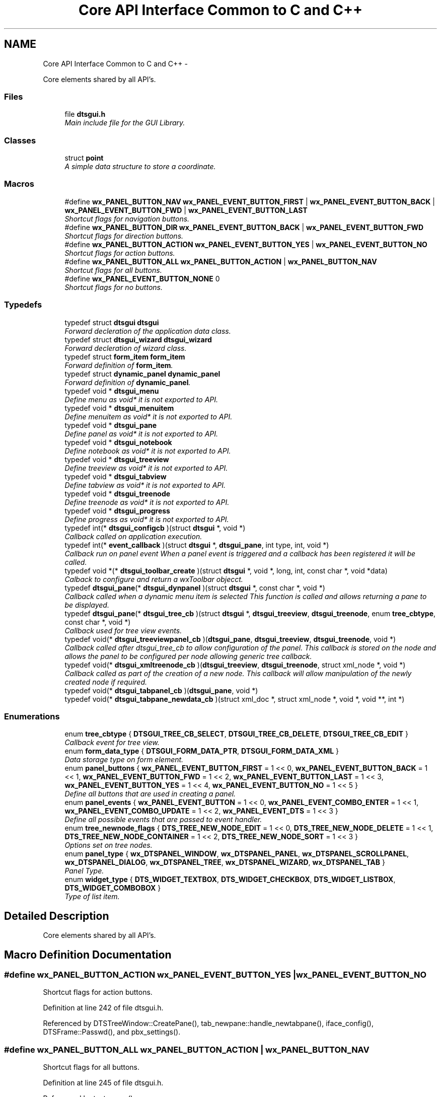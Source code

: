 .TH "Core API Interface Common to C and C++" 3 "Thu Oct 10 2013" "Version 0.00" "DTS Application wxWidgets GUI Library" \" -*- nroff -*-
.ad l
.nh
.SH NAME
Core API Interface Common to C and C++ \- 
.PP
Core elements shared by all API's\&.  

.SS "Files"

.in +1c
.ti -1c
.RI "file \fBdtsgui\&.h\fP"
.br
.RI "\fIMain include file for the GUI Library\&. \fP"
.in -1c
.SS "Classes"

.in +1c
.ti -1c
.RI "struct \fBpoint\fP"
.br
.RI "\fIA simple data structure to store a coordinate\&. \fP"
.in -1c
.SS "Macros"

.in +1c
.ti -1c
.RI "#define \fBwx_PANEL_BUTTON_NAV\fP   \fBwx_PANEL_EVENT_BUTTON_FIRST\fP | \fBwx_PANEL_EVENT_BUTTON_BACK\fP | \fBwx_PANEL_EVENT_BUTTON_FWD\fP | \fBwx_PANEL_EVENT_BUTTON_LAST\fP"
.br
.RI "\fIShortcut flags for navigation buttons\&. \fP"
.ti -1c
.RI "#define \fBwx_PANEL_BUTTON_DIR\fP   \fBwx_PANEL_EVENT_BUTTON_BACK\fP | \fBwx_PANEL_EVENT_BUTTON_FWD\fP"
.br
.RI "\fIShortcut flags for direction buttons\&. \fP"
.ti -1c
.RI "#define \fBwx_PANEL_BUTTON_ACTION\fP   \fBwx_PANEL_EVENT_BUTTON_YES\fP | \fBwx_PANEL_EVENT_BUTTON_NO\fP"
.br
.RI "\fIShortcut flags for action buttons\&. \fP"
.ti -1c
.RI "#define \fBwx_PANEL_BUTTON_ALL\fP   \fBwx_PANEL_BUTTON_ACTION\fP | \fBwx_PANEL_BUTTON_NAV\fP"
.br
.RI "\fIShortcut flags for all buttons\&. \fP"
.ti -1c
.RI "#define \fBwx_PANEL_EVENT_BUTTON_NONE\fP   0"
.br
.RI "\fIShortcut flags for no buttons\&. \fP"
.in -1c
.SS "Typedefs"

.in +1c
.ti -1c
.RI "typedef struct \fBdtsgui\fP \fBdtsgui\fP"
.br
.RI "\fIForward decleration of the application data class\&. \fP"
.ti -1c
.RI "typedef struct \fBdtsgui_wizard\fP \fBdtsgui_wizard\fP"
.br
.RI "\fIForward decleration of wizard class\&. \fP"
.ti -1c
.RI "typedef struct \fBform_item\fP \fBform_item\fP"
.br
.RI "\fIForward definition of \fBform_item\fP\&. \fP"
.ti -1c
.RI "typedef struct \fBdynamic_panel\fP \fBdynamic_panel\fP"
.br
.RI "\fIForward definition of \fBdynamic_panel\fP\&. \fP"
.ti -1c
.RI "typedef void * \fBdtsgui_menu\fP"
.br
.RI "\fIDefine menu as void* it is not exported to API\&. \fP"
.ti -1c
.RI "typedef void * \fBdtsgui_menuitem\fP"
.br
.RI "\fIDefine menuitem as void* it is not exported to API\&. \fP"
.ti -1c
.RI "typedef void * \fBdtsgui_pane\fP"
.br
.RI "\fIDefine panel as void* it is not exported to API\&. \fP"
.ti -1c
.RI "typedef void * \fBdtsgui_notebook\fP"
.br
.RI "\fIDefine notebook as void* it is not exported to API\&. \fP"
.ti -1c
.RI "typedef void * \fBdtsgui_treeview\fP"
.br
.RI "\fIDefine treeview as void* it is not exported to API\&. \fP"
.ti -1c
.RI "typedef void * \fBdtsgui_tabview\fP"
.br
.RI "\fIDefine tabview as void* it is not exported to API\&. \fP"
.ti -1c
.RI "typedef void * \fBdtsgui_treenode\fP"
.br
.RI "\fIDefine treenode as void* it is not exported to API\&. \fP"
.ti -1c
.RI "typedef void * \fBdtsgui_progress\fP"
.br
.RI "\fIDefine progress as void* it is not exported to API\&. \fP"
.ti -1c
.RI "typedef int(* \fBdtsgui_configcb\fP )(struct \fBdtsgui\fP *, void *)"
.br
.RI "\fICallback called on application execution\&. \fP"
.ti -1c
.RI "typedef int(* \fBevent_callback\fP )(struct \fBdtsgui\fP *, \fBdtsgui_pane\fP, int type, int, void *)"
.br
.RI "\fICallback run on panel event When a panel event is triggered and a callback has been registered it will be called\&. \fP"
.ti -1c
.RI "typedef void *(* \fBdtsgui_toolbar_create\fP )(struct \fBdtsgui\fP *, void *, long, int, const char *, void *data)"
.br
.RI "\fICalback to configure and return a wxToolbar objecct\&. \fP"
.ti -1c
.RI "typedef \fBdtsgui_pane\fP(* \fBdtsgui_dynpanel\fP )(struct \fBdtsgui\fP *, const char *, void *)"
.br
.RI "\fICallback called when a dynamic menu item is selected This function is called and allows returning a pane to be displayed\&. \fP"
.ti -1c
.RI "typedef \fBdtsgui_pane\fP(* \fBdtsgui_tree_cb\fP )(struct \fBdtsgui\fP *, \fBdtsgui_treeview\fP, \fBdtsgui_treenode\fP, enum \fBtree_cbtype\fP, const char *, void *)"
.br
.RI "\fICallback used for tree view events\&. \fP"
.ti -1c
.RI "typedef void(* \fBdtsgui_treeviewpanel_cb\fP )(\fBdtsgui_pane\fP, \fBdtsgui_treeview\fP, \fBdtsgui_treenode\fP, void *)"
.br
.RI "\fICallback called after dtsgui_tree_cb to allow configuration of the panel\&. This callback is stored on the node and allows the panel to be configured per node allowing generic tree callback\&. \fP"
.ti -1c
.RI "typedef void(* \fBdtsgui_xmltreenode_cb\fP )(\fBdtsgui_treeview\fP, \fBdtsgui_treenode\fP, struct xml_node *, void *)"
.br
.RI "\fICallback called as part of the creation of a new node\&. This callback will allow manipulation of the newly created node if required\&. \fP"
.ti -1c
.RI "typedef void(* \fBdtsgui_tabpanel_cb\fP )(\fBdtsgui_pane\fP, void *)"
.br
.ti -1c
.RI "typedef void(* \fBdtsgui_tabpane_newdata_cb\fP )(struct xml_doc *, struct xml_node *, void *, void **, int *)"
.br
.in -1c
.SS "Enumerations"

.in +1c
.ti -1c
.RI "enum \fBtree_cbtype\fP { \fBDTSGUI_TREE_CB_SELECT\fP, \fBDTSGUI_TREE_CB_DELETE\fP, \fBDTSGUI_TREE_CB_EDIT\fP }"
.br
.RI "\fICallback event for tree view\&. \fP"
.ti -1c
.RI "enum \fBform_data_type\fP { \fBDTSGUI_FORM_DATA_PTR\fP, \fBDTSGUI_FORM_DATA_XML\fP }"
.br
.RI "\fIData storage type on form element\&. \fP"
.ti -1c
.RI "enum \fBpanel_buttons\fP { \fBwx_PANEL_EVENT_BUTTON_FIRST\fP = 1 << 0, \fBwx_PANEL_EVENT_BUTTON_BACK\fP = 1 << 1, \fBwx_PANEL_EVENT_BUTTON_FWD\fP = 1 << 2, \fBwx_PANEL_EVENT_BUTTON_LAST\fP = 1 << 3, \fBwx_PANEL_EVENT_BUTTON_YES\fP = 1 << 4, \fBwx_PANEL_EVENT_BUTTON_NO\fP = 1 << 5 }"
.br
.RI "\fIDefine all buttons that are used in creating a panel\&. \fP"
.ti -1c
.RI "enum \fBpanel_events\fP { \fBwx_PANEL_EVENT_BUTTON\fP = 1 << 0, \fBwx_PANEL_EVENT_COMBO_ENTER\fP = 1 << 1, \fBwx_PANEL_EVENT_COMBO_UPDATE\fP = 1 << 2, \fBwx_PANEL_EVENT_DTS\fP = 1 << 3 }"
.br
.RI "\fIDefine all possible events that are passed to event handler\&. \fP"
.ti -1c
.RI "enum \fBtree_newnode_flags\fP { \fBDTS_TREE_NEW_NODE_EDIT\fP = 1 << 0, \fBDTS_TREE_NEW_NODE_DELETE\fP = 1 << 1, \fBDTS_TREE_NEW_NODE_CONTAINER\fP = 1 << 2, \fBDTS_TREE_NEW_NODE_SORT\fP = 1 << 3 }"
.br
.RI "\fIOptions set on tree nodes\&. \fP"
.ti -1c
.RI "enum \fBpanel_type\fP { \fBwx_DTSPANEL_WINDOW\fP, \fBwx_DTSPANEL_PANEL\fP, \fBwx_DTSPANEL_SCROLLPANEL\fP, \fBwx_DTSPANEL_DIALOG\fP, \fBwx_DTSPANEL_TREE\fP, \fBwx_DTSPANEL_WIZARD\fP, \fBwx_DTSPANEL_TAB\fP }"
.br
.RI "\fIPanel Type\&. \fP"
.ti -1c
.RI "enum \fBwidget_type\fP { \fBDTS_WIDGET_TEXTBOX\fP, \fBDTS_WIDGET_CHECKBOX\fP, \fBDTS_WIDGET_LISTBOX\fP, \fBDTS_WIDGET_COMBOBOX\fP }"
.br
.RI "\fIType of list item\&. \fP"
.in -1c
.SH "Detailed Description"
.PP 
Core elements shared by all API's\&. 


.SH "Macro Definition Documentation"
.PP 
.SS "#define wx_PANEL_BUTTON_ACTION   \fBwx_PANEL_EVENT_BUTTON_YES\fP | \fBwx_PANEL_EVENT_BUTTON_NO\fP"

.PP
Shortcut flags for action buttons\&. 
.PP
Definition at line 242 of file dtsgui\&.h\&.
.PP
Referenced by DTSTreeWindow::CreatePane(), tab_newpane::handle_newtabpane(), iface_config(), DTSFrame::Passwd(), and pbx_settings()\&.
.SS "#define wx_PANEL_BUTTON_ALL   \fBwx_PANEL_BUTTON_ACTION\fP | \fBwx_PANEL_BUTTON_NAV\fP"

.PP
Shortcut flags for all buttons\&. 
.PP
Definition at line 245 of file dtsgui\&.h\&.
.PP
Referenced by test_menu()\&.
.SS "#define wx_PANEL_BUTTON_DIR   \fBwx_PANEL_EVENT_BUTTON_BACK\fP | \fBwx_PANEL_EVENT_BUTTON_FWD\fP"

.PP
Shortcut flags for direction buttons\&. 
.PP
Definition at line 239 of file dtsgui\&.h\&.
.SS "#define wx_PANEL_BUTTON_NAV   \fBwx_PANEL_EVENT_BUTTON_FIRST\fP | \fBwx_PANEL_EVENT_BUTTON_BACK\fP | \fBwx_PANEL_EVENT_BUTTON_FWD\fP | \fBwx_PANEL_EVENT_BUTTON_LAST\fP"

.PP
Shortcut flags for navigation buttons\&. 
.PP
Definition at line 236 of file dtsgui\&.h\&.
.SS "#define wx_PANEL_EVENT_BUTTON_NONE   0"

.PP
Shortcut flags for no buttons\&. 
.PP
Definition at line 248 of file dtsgui\&.h\&.
.SH "Typedef Documentation"
.PP 
.SS "typedef struct \fBdtsgui\fP \fBdtsgui\fP"

.PP
Forward decleration of the application data class\&. 
.PP
Definition at line 56 of file dtsgui\&.h\&.
.SS "typedef int(* dtsgui_configcb)(struct \fBdtsgui\fP *, void *)"

.PP
Callback called on application execution\&. The callback is called with the application pointer and supplied userdata 
.PP
\fBSee Also:\fP
.RS 4
\fBDTSApp::DTSApp()\fP 
.PP
\fBdtsgui_config()\fP 
.RE
.PP
\fBParameters:\fP
.RS 4
\fIdtsgui\fP Application data ptr\&. 
.br
\fIdata\fP Userdata reference\&. 
.RE
.PP
\fBReturns:\fP
.RS 4
Returning 0 will cause application execution to fail\&. 
.RE
.PP

.PP
Definition at line 89 of file dtsgui\&.h\&.
.SS "typedef \fBdtsgui_pane\fP(* dtsgui_dynpanel)(struct \fBdtsgui\fP *, const char *, void *)"

.PP
Callback called when a dynamic menu item is selected This function is called and allows returning a pane to be displayed\&. \fBSee Also:\fP
.RS 4
\fBDTSFrame::NewMenuItem()\fP 
.PP
\fBdtsgui_newmenucb\fP 
.RE
.PP
\fBParameters:\fP
.RS 4
\fIdtsgui\fP Application data ptr\&. 
.br
\fIname\fP Name of the menu item\&. 
.br
\fIdata\fP Reference to data set when menu is created\&. 
.RE
.PP
\fBReturns:\fP
.RS 4
If a panel is returned it will be displayed\&. 
.RE
.PP

.PP
Definition at line 126 of file dtsgui\&.h\&.
.SS "typedef void* \fBdtsgui_menu\fP"

.PP
Define menu as void* it is not exported to API\&. 
.PP
Definition at line 65 of file dtsgui\&.h\&.
.SS "typedef void* \fBdtsgui_menuitem\fP"

.PP
Define menuitem as void* it is not exported to API\&. 
.PP
Definition at line 67 of file dtsgui\&.h\&.
.SS "typedef void* \fBdtsgui_notebook\fP"

.PP
Define notebook as void* it is not exported to API\&. 
.PP
Definition at line 71 of file dtsgui\&.h\&.
.SS "typedef void* \fBdtsgui_pane\fP"

.PP
Define panel as void* it is not exported to API\&. 
.PP
Definition at line 69 of file dtsgui\&.h\&.
.SS "typedef void* \fBdtsgui_progress\fP"

.PP
Define progress as void* it is not exported to API\&. 
.PP
Definition at line 79 of file dtsgui\&.h\&.
.SS "typedef void(* dtsgui_tabpane_newdata_cb)(struct xml_doc *, struct xml_node *, void *, void **, int *)"

.PP
Definition at line 163 of file dtsgui\&.h\&.
.SS "typedef void(* dtsgui_tabpanel_cb)(\fBdtsgui_pane\fP, void *)"

.PP
Definition at line 162 of file dtsgui\&.h\&.
.SS "typedef void* \fBdtsgui_tabview\fP"

.PP
Define tabview as void* it is not exported to API\&. 
.PP
Definition at line 75 of file dtsgui\&.h\&.
.SS "typedef void*(* dtsgui_toolbar_create)(struct \fBdtsgui\fP *, void *, long, int, const char *, void *data)"

.PP
Calback to configure and return a wxToolbar objecct\&. \fBSee Also:\fP
.RS 4
\fBDTSFrame::SetupToolbar()\fP 
.PP
\fBdtsgui_setuptoolbar\fP 
.RE
.PP
\fBParameters:\fP
.RS 4
\fIdtsgui\fP Application data ptr\&. 
.br
\fIwindow\fP Application frame (Parent window wxWindow) 
.br
\fIstyle\fP Style to be supplied to wxToolbar constructor\&. 
.br
\fIwid\fP Window id to be supplied\&. 
.br
\fIname\fP Name to be supplied\&. 
.br
\fIdata\fP Reference to data supplied when setting upt the tool bar\&. 
.RE
.PP
\fBReturns:\fP
.RS 4
Must return a wxToolbar object\&. 
.RE
.PP

.PP
Definition at line 116 of file dtsgui\&.h\&.
.SS "typedef \fBdtsgui_pane\fP(* dtsgui_tree_cb)(struct \fBdtsgui\fP *, \fBdtsgui_treeview\fP, \fBdtsgui_treenode\fP, enum \fBtree_cbtype\fP, const char *, void *)"

.PP
Callback used for tree view events\&. \fBSee Also:\fP
.RS 4
\fBDTSTreeWindowEvent::TreeCallback()\fP 
.PP
\fBtree_cbtype\fP 
.RE
.PP
\fBParameters:\fP
.RS 4
\fIdtsgui\fP Application data ptr\&. 
.br
\fItree\fP Treeview\&. 
.br
\fInode\fP Tree node that generated the event\&. 
.br
\fItype\fP Callback type\&. 
.br
\fItitle\fP Name of node\&. 
.br
\fIdata\fP Userdata refernece of data passed too treeview\&. 
.RE
.PP
\fBReturns:\fP
.RS 4
If a panel is returned it will be placed int the display area\&. 
.RE
.PP

.PP
Definition at line 139 of file dtsgui\&.h\&.
.SS "typedef void* \fBdtsgui_treenode\fP"

.PP
Define treenode as void* it is not exported to API\&. 
.PP
Definition at line 77 of file dtsgui\&.h\&.
.SS "typedef void* \fBdtsgui_treeview\fP"

.PP
Define treeview as void* it is not exported to API\&. 
.PP
Definition at line 73 of file dtsgui\&.h\&.
.SS "typedef void(* dtsgui_treeviewpanel_cb)(\fBdtsgui_pane\fP, \fBdtsgui_treeview\fP, \fBdtsgui_treenode\fP, void *)"

.PP
Callback called after dtsgui_tree_cb to allow configuration of the panel\&. This callback is stored on the node and allows the panel to be configured per node allowing generic tree callback\&. \fBSee Also:\fP
.RS 4
\fBDTSTreeWindowEvent::TreeCallback()\fP 
.PP
\fBDTSDVMListStore::ConfigPanel()\fP 
.RE
.PP
\fBParameters:\fP
.RS 4
\fIpane\fP Panel to be configured\&. 
.br
\fItree\fP Treeview that contains the node/panel\&. 
.br
\fInode\fP Node that this panel represents\&. 
.br
\fIdata\fP Reference to user data stored on node\&. 
.RE
.PP

.PP
Definition at line 150 of file dtsgui\&.h\&.
.SS "typedef struct \fBdtsgui_wizard\fP \fBdtsgui_wizard\fP"

.PP
Forward decleration of wizard class\&. 
.PP
Definition at line 58 of file dtsgui\&.h\&.
.SS "typedef void(* dtsgui_xmltreenode_cb)(\fBdtsgui_treeview\fP, \fBdtsgui_treenode\fP, struct xml_node *, void *)"

.PP
Callback called as part of the creation of a new node\&. This callback will allow manipulation of the newly created node if required\&. \fBSee Also:\fP
.RS 4
\fBdtsgui_newxmltreenode()\fP 
.PP
\fBtree_newnode::tree_newnode()\fP 
.RE
.PP
\fBParameters:\fP
.RS 4
\fItree\fP Tree view that contains the node\&. 
.br
\fInode\fP Newly created tree node\&. 
.br
\fIxn\fP XML Node assigned to the node\&. 
.br
\fIdata\fP Reference to user data\&. 
.RE
.PP

.PP
Definition at line 160 of file dtsgui\&.h\&.
.SS "typedef struct \fBdynamic_panel\fP \fBdynamic_panel\fP"

.PP
Forward definition of \fBdynamic_panel\fP\&. 
.PP
Definition at line 62 of file dtsgui\&.h\&.
.SS "typedef int(* event_callback)(struct \fBdtsgui\fP *, \fBdtsgui_pane\fP, int type, int, void *)"

.PP
Callback run on panel event When a panel event is triggered and a callback has been registered it will be called\&. \fBSee Also:\fP
.RS 4
\fBpanel_events\fP 
.PP
\fBpanel_buttons\fP 
.PP
\fBDTSPanel::SetEventCallback()\fP 
.PP
\fBdtsgui_setevcallback()\fP 
.RE
.PP
\fBParameters:\fP
.RS 4
\fIdtsgui\fP Application data ptr\&. 
.br
\fIp\fP Panel that the event originated on\&. 
.br
\fItype\fP Event type\&. 
.br
\fIeid\fP Event ID Depends on the event type\&. 
.br
\fIdata\fP Data attached to the event handler\&. 
.RE
.PP
\fBReturns:\fP
.RS 4
A non zero value to allow further processing of the event\&. 
.RE
.PP

.PP
Definition at line 104 of file dtsgui\&.h\&.
.SS "typedef struct \fBform_item\fP \fBform_item\fP"

.PP
Forward definition of \fBform_item\fP\&. 
.PP
Definition at line 60 of file dtsgui\&.h\&.
.SH "Enumeration Type Documentation"
.PP 
.SS "enum \fBform_data_type\fP"

.PP
Data storage type on form element\&. 
.PP
\fBEnumerator: \fP
.in +1c
.TP
\fB\fIDTSGUI_FORM_DATA_PTR \fP\fP
Reference to data\&. 
.TP
\fB\fIDTSGUI_FORM_DATA_XML \fP\fP
Reference to XML Node\&. 
.PP
Definition at line 48 of file dtsgui\&.h\&.
.SS "enum \fBpanel_buttons\fP"

.PP
Define all buttons that are used in creating a panel\&. \fBRemarks:\fP
.RS 4
These buttons are placed in this order at the bottom of the panel buttons not in the mask are not displayed and are blank spaces 
.RE
.PP

.PP
\fBEnumerator: \fP
.in +1c
.TP
\fB\fIwx_PANEL_EVENT_BUTTON_FIRST \fP\fP
A Rewind button used to indicate select first record\&. 
.TP
\fB\fIwx_PANEL_EVENT_BUTTON_BACK \fP\fP
A Back button used to go one record back\&. 
.TP
\fB\fIwx_PANEL_EVENT_BUTTON_FWD \fP\fP
A Forward button indicating to proceed to next record\&. 
.TP
\fB\fIwx_PANEL_EVENT_BUTTON_LAST \fP\fP
A Fast Forward button used to indicate select lasr record\&. 
.TP
\fB\fIwx_PANEL_EVENT_BUTTON_YES \fP\fP
A Affirmative button\&. 
.TP
\fB\fIwx_PANEL_EVENT_BUTTON_NO \fP\fP
A Cancel/No/Undo button\&. 
.PP
Definition at line 176 of file dtsgui\&.h\&.
.SS "enum \fBpanel_events\fP"

.PP
Define all possible events that are passed to event handler\&. 
.PP
\fBEnumerator: \fP
.in +1c
.TP
\fB\fIwx_PANEL_EVENT_BUTTON \fP\fP
Button press event\&. 
.TP
\fB\fIwx_PANEL_EVENT_COMBO_ENTER \fP\fP
Enter was pressed in a Combo box\&. 
.TP
\fB\fIwx_PANEL_EVENT_COMBO_UPDATE \fP\fP
Combo box text has been updated\&. 
.TP
\fB\fIwx_PANEL_EVENT_DTS \fP\fP
DTS Application event\&.\&. 
.PP
Definition at line 192 of file dtsgui\&.h\&.
.SS "enum \fBpanel_type\fP"

.PP
Panel Type\&. 
.PP
\fBEnumerator: \fP
.in +1c
.TP
\fB\fIwx_DTSPANEL_WINDOW \fP\fP
.TP
\fB\fIwx_DTSPANEL_PANEL \fP\fP
.TP
\fB\fIwx_DTSPANEL_SCROLLPANEL \fP\fP
.TP
\fB\fIwx_DTSPANEL_DIALOG \fP\fP
.TP
\fB\fIwx_DTSPANEL_TREE \fP\fP
.TP
\fB\fIwx_DTSPANEL_WIZARD \fP\fP
.TP
\fB\fIwx_DTSPANEL_TAB \fP\fP

.PP
Definition at line 217 of file dtsgui\&.h\&.
.SS "enum \fBtree_cbtype\fP"

.PP
Callback event for tree view\&. 
.PP
\fBEnumerator: \fP
.in +1c
.TP
\fB\fIDTSGUI_TREE_CB_SELECT \fP\fP
Treenods is selected\&. 
.TP
\fB\fIDTSGUI_TREE_CB_DELETE \fP\fP
Treenods is to be deleted\&. 
.TP
\fB\fIDTSGUI_TREE_CB_EDIT \fP\fP
Treenods is edited\&. 
.PP
Definition at line 38 of file dtsgui\&.h\&.
.SS "enum \fBtree_newnode_flags\fP"

.PP
Options set on tree nodes\&. \fBRemarks:\fP
.RS 4
Not all options apply to containers and leaf nodes\&. 
.RE
.PP

.PP
\fBEnumerator: \fP
.in +1c
.TP
\fB\fIDTS_TREE_NEW_NODE_EDIT \fP\fP
Allow editing of the node\&. 
.TP
\fB\fIDTS_TREE_NEW_NODE_DELETE \fP\fP
Allow deleteing the node from right click menu\&. 
.TP
\fB\fIDTS_TREE_NEW_NODE_CONTAINER \fP\fP
Node is a Container\&. 
.TP
\fB\fIDTS_TREE_NEW_NODE_SORT \fP\fP
Container node allows sorting\&. 
.PP
Definition at line 205 of file dtsgui\&.h\&.
.SS "enum \fBwidget_type\fP"

.PP
Type of list item\&. 
.PP
\fBEnumerator: \fP
.in +1c
.TP
\fB\fIDTS_WIDGET_TEXTBOX \fP\fP
.TP
\fB\fIDTS_WIDGET_CHECKBOX \fP\fP
.TP
\fB\fIDTS_WIDGET_LISTBOX \fP\fP
.TP
\fB\fIDTS_WIDGET_COMBOBOX \fP\fP

.PP
Definition at line 228 of file dtsgui\&.h\&.
.SH "Author"
.PP 
Generated automatically by Doxygen for DTS Application wxWidgets GUI Library from the source code\&.
